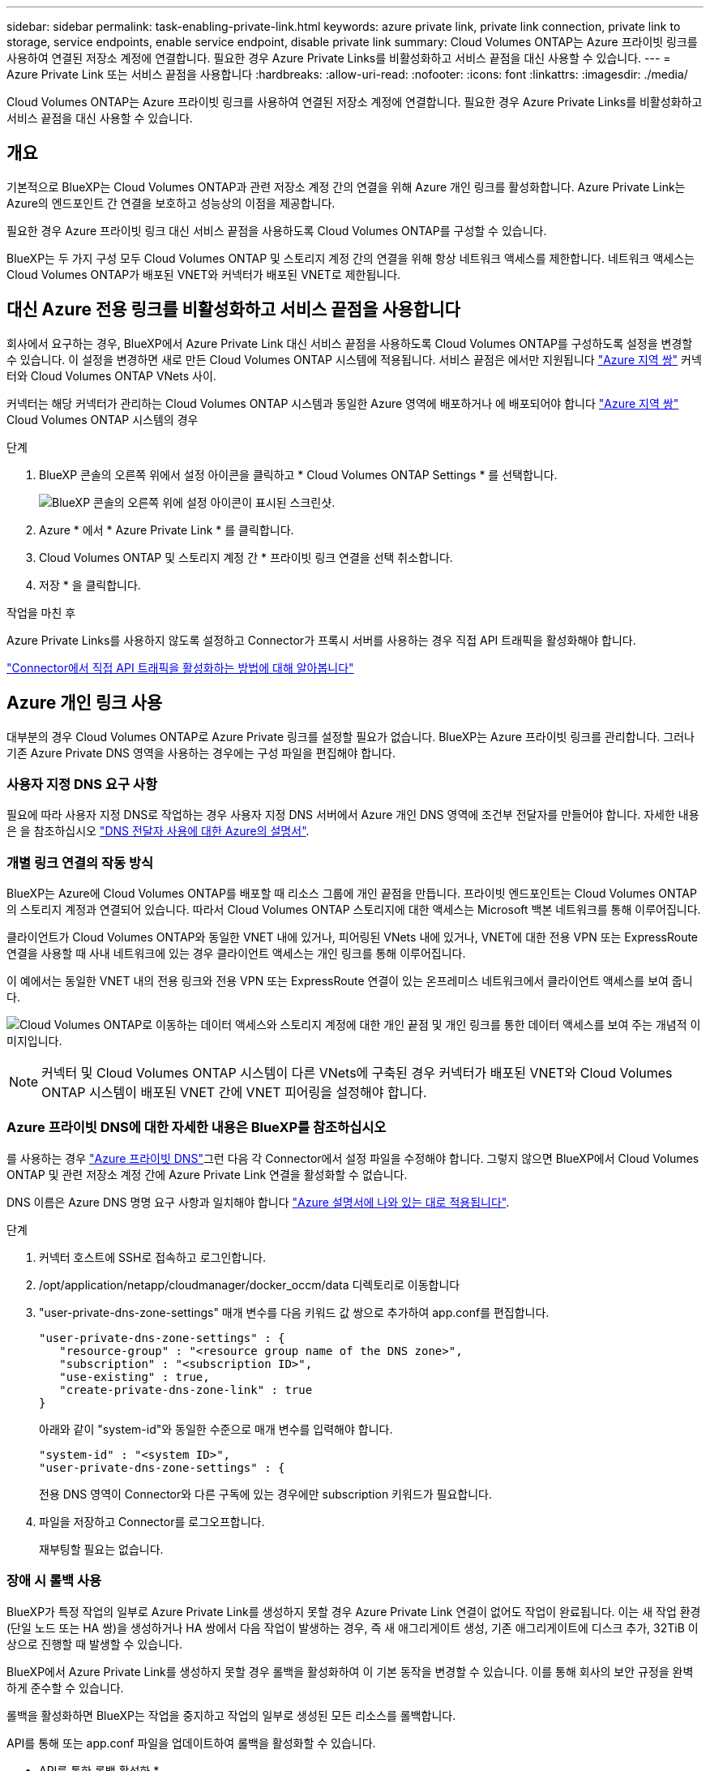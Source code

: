 ---
sidebar: sidebar 
permalink: task-enabling-private-link.html 
keywords: azure private link, private link connection, private link to storage, service endpoints, enable service endpoint, disable private link 
summary: Cloud Volumes ONTAP는 Azure 프라이빗 링크를 사용하여 연결된 저장소 계정에 연결합니다. 필요한 경우 Azure Private Links를 비활성화하고 서비스 끝점을 대신 사용할 수 있습니다. 
---
= Azure Private Link 또는 서비스 끝점을 사용합니다
:hardbreaks:
:allow-uri-read: 
:nofooter: 
:icons: font
:linkattrs: 
:imagesdir: ./media/


[role="lead"]
Cloud Volumes ONTAP는 Azure 프라이빗 링크를 사용하여 연결된 저장소 계정에 연결합니다. 필요한 경우 Azure Private Links를 비활성화하고 서비스 끝점을 대신 사용할 수 있습니다.



== 개요

기본적으로 BlueXP는 Cloud Volumes ONTAP과 관련 저장소 계정 간의 연결을 위해 Azure 개인 링크를 활성화합니다. Azure Private Link는 Azure의 엔드포인트 간 연결을 보호하고 성능상의 이점을 제공합니다.

필요한 경우 Azure 프라이빗 링크 대신 서비스 끝점을 사용하도록 Cloud Volumes ONTAP를 구성할 수 있습니다.

BlueXP는 두 가지 구성 모두 Cloud Volumes ONTAP 및 스토리지 계정 간의 연결을 위해 항상 네트워크 액세스를 제한합니다. 네트워크 액세스는 Cloud Volumes ONTAP가 배포된 VNET와 커넥터가 배포된 VNET로 제한됩니다.



== 대신 Azure 전용 링크를 비활성화하고 서비스 끝점을 사용합니다

회사에서 요구하는 경우, BlueXP에서 Azure Private Link 대신 서비스 끝점을 사용하도록 Cloud Volumes ONTAP를 구성하도록 설정을 변경할 수 있습니다. 이 설정을 변경하면 새로 만든 Cloud Volumes ONTAP 시스템에 적용됩니다. 서비스 끝점은 에서만 지원됩니다 link:https://docs.microsoft.com/en-us/azure/availability-zones/cross-region-replication-azure#azure-cross-region-replication-pairings-for-all-geographies["Azure 지역 쌍"^] 커넥터와 Cloud Volumes ONTAP VNets 사이.

커넥터는 해당 커넥터가 관리하는 Cloud Volumes ONTAP 시스템과 동일한 Azure 영역에 배포하거나 에 배포되어야 합니다 https://docs.microsoft.com/en-us/azure/availability-zones/cross-region-replication-azure#azure-cross-region-replication-pairings-for-all-geographies["Azure 지역 쌍"^] Cloud Volumes ONTAP 시스템의 경우

.단계
. BlueXP 콘솔의 오른쪽 위에서 설정 아이콘을 클릭하고 * Cloud Volumes ONTAP Settings * 를 선택합니다.
+
image:screenshot_settings_icon.png["BlueXP 콘솔의 오른쪽 위에 설정 아이콘이 표시된 스크린샷."]

. Azure * 에서 * Azure Private Link * 를 클릭합니다.
. Cloud Volumes ONTAP 및 스토리지 계정 간 * 프라이빗 링크 연결을 선택 취소합니다.
. 저장 * 을 클릭합니다.


.작업을 마친 후
Azure Private Links를 사용하지 않도록 설정하고 Connector가 프록시 서버를 사용하는 경우 직접 API 트래픽을 활성화해야 합니다.

https://docs.netapp.com/us-en/bluexp-setup-admin/task-configuring-proxy.html#enable-a-proxy-on-a-connector["Connector에서 직접 API 트래픽을 활성화하는 방법에 대해 알아봅니다"^]



== Azure 개인 링크 사용

대부분의 경우 Cloud Volumes ONTAP로 Azure Private 링크를 설정할 필요가 없습니다. BlueXP는 Azure 프라이빗 링크를 관리합니다. 그러나 기존 Azure Private DNS 영역을 사용하는 경우에는 구성 파일을 편집해야 합니다.



=== 사용자 지정 DNS 요구 사항

필요에 따라 사용자 지정 DNS로 작업하는 경우 사용자 지정 DNS 서버에서 Azure 개인 DNS 영역에 조건부 전달자를 만들어야 합니다. 자세한 내용은 을 참조하십시오 link:https://learn.microsoft.com/en-us/azure/private-link/private-endpoint-dns#on-premises-workloads-using-a-dns-forwarder["DNS 전달자 사용에 대한 Azure의 설명서"^].



=== 개별 링크 연결의 작동 방식

BlueXP는 Azure에 Cloud Volumes ONTAP를 배포할 때 리소스 그룹에 개인 끝점을 만듭니다. 프라이빗 엔드포인트는 Cloud Volumes ONTAP의 스토리지 계정과 연결되어 있습니다. 따라서 Cloud Volumes ONTAP 스토리지에 대한 액세스는 Microsoft 백본 네트워크를 통해 이루어집니다.

클라이언트가 Cloud Volumes ONTAP와 동일한 VNET 내에 있거나, 피어링된 VNets 내에 있거나, VNET에 대한 전용 VPN 또는 ExpressRoute 연결을 사용할 때 사내 네트워크에 있는 경우 클라이언트 액세스는 개인 링크를 통해 이루어집니다.

이 예에서는 동일한 VNET 내의 전용 링크와 전용 VPN 또는 ExpressRoute 연결이 있는 온프레미스 네트워크에서 클라이언트 액세스를 보여 줍니다.

image:diagram_azure_private_link.png["Cloud Volumes ONTAP로 이동하는 데이터 액세스와 스토리지 계정에 대한 개인 끝점 및 개인 링크를 통한 데이터 액세스를 보여 주는 개념적 이미지입니다."]


NOTE: 커넥터 및 Cloud Volumes ONTAP 시스템이 다른 VNets에 구축된 경우 커넥터가 배포된 VNET와 Cloud Volumes ONTAP 시스템이 배포된 VNET 간에 VNET 피어링을 설정해야 합니다.



=== Azure 프라이빗 DNS에 대한 자세한 내용은 BlueXP를 참조하십시오

를 사용하는 경우 https://docs.microsoft.com/en-us/azure/dns/private-dns-overview["Azure 프라이빗 DNS"^]그런 다음 각 Connector에서 설정 파일을 수정해야 합니다. 그렇지 않으면 BlueXP에서 Cloud Volumes ONTAP 및 관련 저장소 계정 간에 Azure Private Link 연결을 활성화할 수 없습니다.

DNS 이름은 Azure DNS 명명 요구 사항과 일치해야 합니다 https://docs.microsoft.com/en-us/azure/storage/common/storage-private-endpoints#dns-changes-for-private-endpoints["Azure 설명서에 나와 있는 대로 적용됩니다"^].

.단계
. 커넥터 호스트에 SSH로 접속하고 로그인합니다.
. /opt/application/netapp/cloudmanager/docker_occm/data 디렉토리로 이동합니다
. "user-private-dns-zone-settings" 매개 변수를 다음 키워드 값 쌍으로 추가하여 app.conf를 편집합니다.
+
....
"user-private-dns-zone-settings" : {
   "resource-group" : "<resource group name of the DNS zone>",
   "subscription" : "<subscription ID>",
   "use-existing" : true,
   "create-private-dns-zone-link" : true
}
....
+
아래와 같이 "system-id"와 동일한 수준으로 매개 변수를 입력해야 합니다.

+
....
"system-id" : "<system ID>",
"user-private-dns-zone-settings" : {
....
+
전용 DNS 영역이 Connector와 다른 구독에 있는 경우에만 subscription 키워드가 필요합니다.

. 파일을 저장하고 Connector를 로그오프합니다.
+
재부팅할 필요는 없습니다.





=== 장애 시 롤백 사용

BlueXP가 특정 작업의 일부로 Azure Private Link를 생성하지 못할 경우 Azure Private Link 연결이 없어도 작업이 완료됩니다. 이는 새 작업 환경(단일 노드 또는 HA 쌍)을 생성하거나 HA 쌍에서 다음 작업이 발생하는 경우, 즉 새 애그리게이트 생성, 기존 애그리게이트에 디스크 추가, 32TiB 이상으로 진행할 때 발생할 수 있습니다.

BlueXP에서 Azure Private Link를 생성하지 못할 경우 롤백을 활성화하여 이 기본 동작을 변경할 수 있습니다. 이를 통해 회사의 보안 규정을 완벽하게 준수할 수 있습니다.

롤백을 활성화하면 BlueXP는 작업을 중지하고 작업의 일부로 생성된 모든 리소스를 롤백합니다.

API를 통해 또는 app.conf 파일을 업데이트하여 롤백을 활성화할 수 있습니다.

* API를 통한 롤백 활성화 *

.단계
. 다음 요청 본문과 함께 'Put/occm/config' API 호출 사용:
+
[source, json]
----
{ "rollbackOnAzurePrivateLinkFailure": true }
----


* app.conf * 를 업데이트하여 롤백 기능을 활성화합니다

.단계
. 커넥터 호스트에 SSH로 접속하고 로그인합니다.
. /opt/application/netapp/cloudmanager/docker_occm/data 디렉토리로 이동합니다
. 다음 매개 변수와 값을 추가하여 app.conf를 편집합니다.
+
 "rollback-on-private-link-failure": true
. 파일을 저장하고 Connector를 로그오프합니다.
+
재부팅할 필요는 없습니다.


